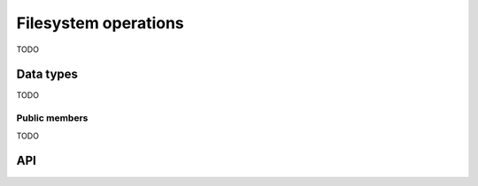 
.. _fs:

Filesystem operations
=====================

TODO


Data types
----------

TODO


Public members
^^^^^^^^^^^^^^

TODO


API
---

.. c:function:: void uv_fs_req_cleanup(uv_fs_t* req)
.. c:function:: int uv_fs_close(uv_loop_t* loop, uv_fs_t* req, uv_file file, uv_fs_cb cb)
.. c:function:: int uv_fs_open(uv_loop_t* loop, uv_fs_t* req, const char* path, int flags, int mode, uv_fs_cb cb)
.. c:function:: int uv_fs_read(uv_loop_t* loop, uv_fs_t* req, uv_file file, const uv_buf_t bufs[], unsigned int nbufs, int64_t offset, uv_fs_cb cb)
.. c:function:: int uv_fs_unlink(uv_loop_t* loop, uv_fs_t* req, const char* path, uv_fs_cb cb)
.. c:function:: int uv_fs_write(uv_loop_t* loop, uv_fs_t* req, uv_file file, const uv_buf_t bufs[], unsigned int nbufs, int64_t offset, uv_fs_cb cb)
.. c:function:: int uv_fs_mkdir(uv_loop_t* loop, uv_fs_t* req, const char* path, int mode, uv_fs_cb cb)
.. c:function:: int uv_fs_mkdtemp(uv_loop_t* loop, uv_fs_t* req, const char* tpl, uv_fs_cb cb)
.. c:function:: int uv_fs_rmdir(uv_loop_t* loop, uv_fs_t* req, const char* path, uv_fs_cb cb)
.. c:function:: int uv_fs_readdir(uv_loop_t* loop, uv_fs_t* req, const char* path, int flags, uv_fs_cb cb)
.. c:function:: int uv_fs_stat(uv_loop_t* loop, uv_fs_t* req, const char* path, uv_fs_cb cb)
.. c:function:: int uv_fs_fstat(uv_loop_t* loop, uv_fs_t* req, uv_file file, uv_fs_cb cb)
.. c:function:: int uv_fs_rename(uv_loop_t* loop, uv_fs_t* req, const char* path, const char* new_path, uv_fs_cb cb)
.. c:function:: int uv_fs_fsync(uv_loop_t* loop, uv_fs_t* req, uv_file file, uv_fs_cb cb)
.. c:function:: int uv_fs_fdatasync(uv_loop_t* loop, uv_fs_t* req, uv_file file, uv_fs_cb cb)
.. c:function:: int uv_fs_ftruncate(uv_loop_t* loop, uv_fs_t* req, uv_file file, int64_t offset, uv_fs_cb cb)
.. c:function:: int uv_fs_sendfile(uv_loop_t* loop, uv_fs_t* req, uv_file out_fd, uv_file in_fd, int64_t in_offset, size_t length, uv_fs_cb cb)
.. c:function:: int uv_fs_chmod(uv_loop_t* loop, uv_fs_t* req, const char* path, int mode, uv_fs_cb cb)
.. c:function:: int uv_fs_utime(uv_loop_t* loop, uv_fs_t* req, const char* path, double atime, double mtime, uv_fs_cb cb)
.. c:function:: int uv_fs_futime(uv_loop_t* loop, uv_fs_t* req, uv_file file, double atime, double mtime, uv_fs_cb cb)
.. c:function:: int uv_fs_lstat(uv_loop_t* loop, uv_fs_t* req, const char* path, uv_fs_cb cb)
.. c:function:: int uv_fs_link(uv_loop_t* loop, uv_fs_t* req, const char* path, const char* new_path, uv_fs_cb cb)
.. c:function:: int uv_fs_symlink(uv_loop_t* loop, uv_fs_t* req, const char* path, const char* new_path, int flags, uv_fs_cb cb)
.. c:function:: int uv_fs_readlink(uv_loop_t* loop, uv_fs_t* req, const char* path, uv_fs_cb cb)
.. c:function:: int uv_fs_fchmod(uv_loop_t* loop, uv_fs_t* req, uv_file file, int mode, uv_fs_cb cb)
.. c:function:: int uv_fs_chown(uv_loop_t* loop, uv_fs_t* req, const char* path, uv_uid_t uid, uv_gid_t gid, uv_fs_cb cb)
.. c:function:: int uv_fs_fchown(uv_loop_t* loop, uv_fs_t* req, uv_file file, uv_uid_t uid, uv_gid_t gid, uv_fs_cb cb)

